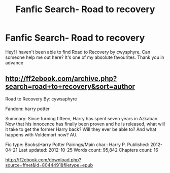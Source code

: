 #+TITLE: Fanfic Search- Road to recovery

* Fanfic Search- Road to recovery
:PROPERTIES:
:Author: LyraGM
:Score: 2
:DateUnix: 1571621960.0
:DateShort: 2019-Oct-21
:END:
Hey! I haven't been able to find Road to Recovery by cwysphyre. Can someone help me out here? It's one of my absolute favourites. Thank you in advance


** [[http://ff2ebook.com/archive.php?search=road+to+recovery&sort=author]]

Road to Recovery By: cywsaphyre

Fandom: harry potter

Summary: Since turning fifteen, Harry has spent seven years in Azkaban. Now that his innocence has finally been proven and he is released, what will it take to get the former Harry back? Will they ever be able to? And what happens with Voldemort now? AU.

Fic type: Books/Harry Potter Pairings/Main char.: Harry P. Published: 2012-04-21 Last updated: 2012-10-25 Words count: 95,842 Chapters count: 16

[[http://ff2ebook.com/download.php?source=ffnet&id=8044491&filetype=epub]]
:PROPERTIES:
:Author: Edocsiru
:Score: 1
:DateUnix: 1571670074.0
:DateShort: 2019-Oct-21
:END:
